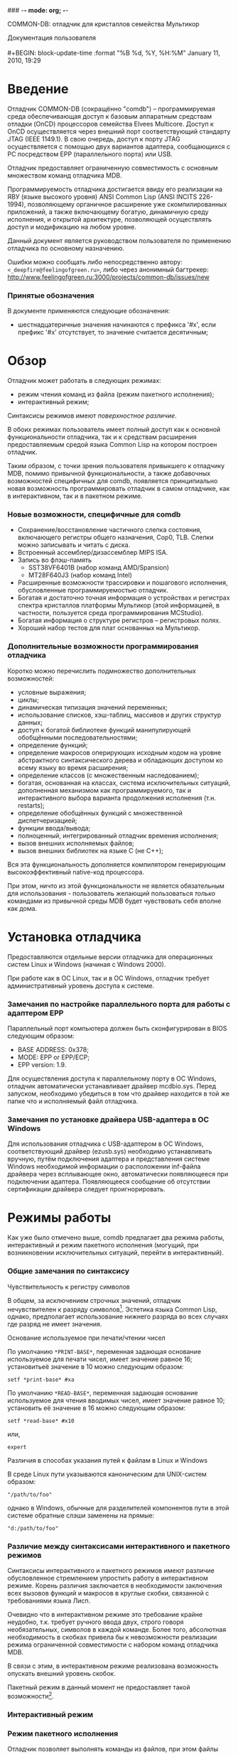 ### -*- mode: org; -*-
#+STARTUP: hidestars #+STARTUP: odd #+STARTUP: logdone #+STARTUP: nofninline
#+STYLE: <link rel="stylesheet" type="text/css" href="style.css" />
#+OPTIONS: H:4

           COMMON-DB: отладчик для кристаллов семейства Мультикор
#+BEGIN_CENTER
Документация пользователя \\
\\
#+BEGIN: block-update-time :format "%B %d, %Y, %H:%M"
January 11, 2010, 19:29
#+END:
#+END_CENTER

* Введение

Отладчик COMMON-DB (сокращённо "comdb") – программируемая среда
обеспечивающая доступ к базовым аппаратным средствам отладки (OnCD)
процессоров семейства Elvees Multicore.  Доступ к OnCD осуществляется
через внешний порт соответствующий стандарту JTAG (IEEE 1149.1).
В свою очередь, доступ к порту JTAG осуществляется с помощью двух
вариантов адаптера, сообщающихся с PC посредством EPP (параллельного
порта) или USB.

Отладчик предоставляет ограниченную совместимость с основным множеством
команд отладчика MDB.

Программируемость отладчика достигается ввиду его реализации на
ЯВУ (языке высокого уровня) ANSI Common Lisp (ANSI INCITS 226-1994),
позволяющему органичное расширение уже скомпилированных приложений,
а также включающему богатую, динамичную среду исполнения, и открытой
архитектуре, позволяющей осуществлять доступ и модификацию на любом уровне.

Данный документ является руководством пользователя по применению отладчика
по основному назначению.

Ошибки можно сообщать либо непосредственно автору: =<_deepfire@feelingofgreen.ru>=,
либо через анонимный багтрекер: http://www.feelingofgreen.ru:3000/projects/common-db/issues/new

*** Принятые обозначения

В документе применяются следующие обозначения:

    - шестнадцатеричные значения начинаются с префикса '#x', если префикс '#x'
      отсутствует, то значение считается десятичным;

* Обзор

Отладчик может работать в следующих режимах:

   - режим чтения команд из файла (режим пакетного исполнения);
   - интерактивный режим;

Синтаксисы режимов имеют [[Различие%20между%20синтаксисами%20интерактивного%20и%20пакетного%20режимов][поверхностное различие]].

В обоих режимах пользователь имеет полный доступ как к основной
функциональности отладчика, так и к средствам расширения предоставляемым
средой языка Common Lisp на котором построен отладчик.

Таким образом, с точки зрения пользователя привыкшего к отладчику
MDB, помимо привычной функциональности, а также добавочных возможностей
специфичных для comdb, появляется принципиально новая возможность
программировать отладчик в самом отладчике, как в интерактивном,
так и в пакетном режиме.

*** Новые возможности, специфичные для comdb

   - Сохранение/восстановление частичного слепка состояния, включающего
     регистры общего назначения, Cop0, TLB.  Слепки можно записывать и
     читать с диска.
   - Встроенный ассемблер/дизассемблер MIPS ISA.
   - Запись во флэш-память
     - SST38VF6401B (набор команд AMD/Spansion)
     - MT28F640J3 (набор команд Intel)
   - Расширенные возможности трассировки и пошагового исполнения,
     обусловленные программируемостью отладчик.
   - Богатая и достаточно точная информация о устройствах и регистрах
     спектра кристаллов платформы Мультикор (этой информацией,
     в частности, пользуется среда программирования MCStudio).
   - Богатая информация о структуре регистров -- регистровых полях.
   - Хороший набор тестов для плат основанных на Мультикор.

*** Дополнительные возможности программирования отладчика

Коротко можно перечислить подмножество дополнительных возможностей:

   - условные выражения;
   - циклы;
   - динамическая типизация значений переменных;
   - использование списков, хэш-таблиц, массивов и других структур данных;
   - доступ к богатой библиотеке функций манипулирующей обобщёнными
     последовательностями;
   - определение функций;
   - определение макросов оперирующих исходным кодом на уровне
     абстрактного синтаксического дерева и обладающих доступом
     ко всему языку во время расширения;
   - определение классов (с множественным наследованием);
   - богатая, основанная на классах, система исключительных ситуаций,
     дополненная механизмом как программируемого, так и интерактивного
     выбора варианта продолжения исполнения (т.н. restarts);
   - определение обобщённых функций с множественной диспетчеризацией;
   - функции ввода/вывода;
   - полноценный, интегрированный отладчик времения исполнения;
   - вызов внешних исполняемых файлов;
   - вызов внешних библиотек на языке C (не С++);

Вся эта функциональность дополняется компилятором генерирующим
высокоэффективный native-код процессора.

При этом, ничто из этой функциональности не является обязательным для
использования - пользователь желающий пользоваться /только/ командами
из привычной среды MDB будет чувствовать себя вполне как дома.

* Установка отладчика

Предоставляются отдельные версии отладчика для операционных систем Linux и
Windows (начиная с Windows 2000).

При работе как в OC Linux, так и в ОС Windows, отладчик требует
административный уровень доступа к системе.

*** Замечания по настройке параллельного порта для работы с адаптером EPP

Параллельный порт компьютера должен быть сконфигурирован в BIOS следующим
образом:

   - BASE ADDRESS: 0x378;
   - MODE: EPP or EPP/ECP;
   - EPP version: 1.9.

Для осуществления доступа к параллельному порту в ОС Windows, отладчик
автоматически устанавливает драйвер mcdbio.sys.  Перед запуском,
необходимо убедиться в том что драйвер находится в той же папке что и
исполняемый файл отладчика.

*** Замечания по установке драйвера USB-адаптера в ОС Windows

Для использования отладчика с USB-адаптером в ОС Windows, соответствующий
драйвер (ezusb.sys) необходимо устанавливать вручную, путём подключения
адаптера и представления системе Windows необходимой информации о расположении
inf-файла драйвера через всплывающее окно, автоматически появляющееся при
подключении адаптера.  Появляющееся сообщение об отсутствии сертификации
драйвера следует проигнорировать.

* Режимы работы

Как уже было отмечено выше, comdb предлагает два режима работы,
интерактивный и режим пакетного исполнения (могущий, при возникновении
исключительных ситуаций, перейти в интерактивный).

*** Общие замечания по синтаксису
***** Чувствительность к регистру символов

В общем, за исключением строчных значений, отладчик нечувствителен
к разряду символов[fn:1].  Эстетика языка Common Lisp, однако,
предполагает использование нижнего разряда во всех случаях где разряд
не имеет значения.

***** Основание используемое при печати/чтении чисел

По умолчанию =*PRINT-BASE*=, переменная задающая основание используемое для печати чисел,
имеет значение равное 16; установитьеё значение в 10 можно следующим образом:

      : setf *print-base* #xa

По умолчанию =*READ-BASE*=, переменная задающая основание используемое для чтения вводимых чисел,
имеет значение равное 10; установить её значение в 16 можно следующим образом:

      : setf *read-base* #x10

или,

      : expert

***** Различия в способах указания путей к файлам в Linux и Windows

В среде Linux пути указываются каноническим для UNIX-систем образом:

: "/path/to/foo"

однако в Windows, обычные для разделителей компонентов пути в этой системе
обратные слэши заменены на прямые:

: "d:/path/to/foo"

*** Различие между синтаксисами интерактивного и пакетного режимов
     
Синтаксисы интерактивного и пакетного режимов имеют различие обусловленное
стремлением упростить работу в интерактивном режиме.  Корень различия
заключается в необходимости заключения всех вызовов функций и макросов
в круглые скобки, связанной с требованиями языка Лисп.

Очевидно что в интерактивном режиме это требование крайне неудобно,
т.к. требует ручного ввода двух, строго говоря необязательных, символов
в каждой команде.  Более того, абсолютная необходимость в скобках привела
бы к невозможности реализации режима ограниченной совместимости с набором
команд отладчика MDB.

В связи с этим, в интерактивном режиме реализована возможность опускать
внешний уровень скобок.

Пакетный режим в данный момент не предоставляет такой возможности[fn:2].

*** Интерактивный режим
*** Режим пакетного исполнения
    Отладчик позволяет выполнять команды из файлов, при этом файлы команд могут
содержать комментарии, пустые строки и команды исполнения других файлов.

Комментарии бывают двух видов:

    - строчно ориентированные: начинаются с символа ';' и продолжаются до конца строки;
    - блочно-ориентированные: начинаются с подстроки "#|" и заканчиваются подстрокой "|#".

В связи с тем что, как уже было отмечено выше, пакетный режим накладывает необходимость
окружения каждой отдельной команды скобками, в одной строке файла могут находиться несколько команд.

*** Отладчик отладчика

При возникновении исключительных ситуаций (в т.ч. ошибок) в обоих
режимах исполнения активируется отладчик среды Common Lisp, в котором
также можно исполнять команды comdb, а также активировать т.н. /рестарты/ -
реакции заготовленные на случаи возникновения исключительных ситуаций
в данном контексте.

Активация рестарта позволяет продолжить исполнение тем или иным образом.
Выбор рестартов осуществляется вводом либо соответствующего ему номера,
либо сокращения от его имени, префиксированного ':'

#+BEGIN_VERSE
        /0-9/ - выбрать соответствующий рестарт
        /:a/  - выбрать самый верхний рестарт с именем начинающимся на A
#+END_VERSE
* Запуск отладчика
*** Параметры командной строки

#+BEGIN: comdb-help :path "~/source/common-db/"
/bin/bash: ./comdb-ru: No such file or directory

#+END

   - параметр =--core-multiplier= интерпретируется как десятичное целое, в других случаях
     всё что похоже на целое число, воспринимается как шестнадцатиричное[fn:3];
   - параметр =--load= интерпретируется как строка;
   - иначе объект воспринимается как Лисп-выражение

* Интерфейс
  Ниже следуют описание глобальных переменных и команд, представляющих
собой часть пользовательского интерфейса.  Команды реализованы в виде обычных
функций языка Common Lisp, и, как следствие, соглашение передачи аргументов
соответствует соглашению принятому в Common Lisp.  Первый раздел данной главы
описывает этот механизм.

*** Терминология специфичная для тематики связанной с передачей аргументов функциям в языке Common Lisp
  - <<<лямбда-список>>> ::
    Список задающий набор параметров и протокол получения значений для этих параметров.
  - <<<аргумент>>> ::
    Объект представляемый в качестве входных данных функции, в момент её вызова.
  - <<<параметр>>> ::
    Переменная в определении функции, принимающая значение соответствующего аргумента (или списка соответствующих аргументов)
    данной функции в момент её вызова, или, в некоторых случаях, получающая значение по умолчанию, потому что соответствующего
    аргумента нет.
  - <<<спецификатор параметра>>> ::
    Выражение, являющееся частью лямбда-списка, представляющее собой символ или список, используемое для задания параметра,
    и интерпретируемое в контексте
    - ключевых слов лямбда-списка, и
    - параметров заданных указанными ранее спецификаторами параметров.

*** Соглашение о передаче аргументов, лямбда-списки
Лямбда-список это список задающий набор параметров (иногда называемых лямбда-переменными),
и протокол принятия этих параметров.  В данном контексте используется только один тип
лямбда-списков -- т.н. обычный лямбда-список.

Обычный лямбда-список может содержать следующие ключевые слова лямбда-списка[fn:4]:

  - &allow-other-keys
  - &key
  - &optional
  - &rest

Каждый элемент лямбда-списка является либо спецификатором параметра, либо ключевым словом
лямбда-списка.  Упрощённый синтаксис обычного лямбда-списка таков[fn:5]:

 : lambda-list::= (var*
 :                 [&optional {var | (var [init-form])}*]
 :                 [&rest var]
 :                 [&key {var | (var [init-form])}* [&allow-other-keys]])

Инициализационные формы INIT-FORM могут представлять собой любые формы.
Обычный лямбда-список имеет четыре интересующих нас части, любая, или каждая из которых может быть пустой.

***** Спецификаторы обязательных параметров
Это все спецификаторы параметров до первого ключевого слова лямбда-списка; если ключевые слова лямбда-списка отсутствуют,
тогда все спецификаторы задают обязательные параметры.

Если присутствуют N обязательных параметров (N может быть равно нулю), то должно быть передано как минимум N аргументов,
и переменные обязательных параметров привязываются к первым N из переданных аргументов.  Остальные параметры, затем,
обрабатываются с использованием каких-либо оставшихся аргументов.

***** Спецификаторы опциональных параметров
Если присутствует &optional, то спецификаторами опциональных параметров являются те что следуют за &optional, и до следующего
ключевого слова лямбда-списка, либо конца списка.  Если опциональные параметры заданы, тогда каждый из них обрабатывается следующим
образом.  Если остаются необработанные аргументы, тогда переменная параметра привязывается к следующему аргументу, также как
и в случае с обязательными параметрами.  Если, однако, аргументов более не осталось, тогда вычисляется INIT-FORM и переменная
параметра привязывается к полученному значению (или nil, если INIT-FORM не указана в спецификаторе параметра).

***** Спецификатор остаточного параметра
&rest, когда оно присутствует, должно быть сопровождено следующим за ним едиственным спецификатором остаточного параметра, за которым,
в свою очередь, должно следовать либо другое ключевое слово лямбда-списка, либо окончание лямбда-списка.  После того как были
обработаны спецификаторы всех опциональных параметров, может присутствовать, а может и не присутствовать остаточный параметр.
Если остаточный параметр присутствует, он привязывается к списку всех необработанных к данному моменту аргументов.
Если необработанных аргументов не осталось, остаточный параметр привязывается к пустому списку.  Если остаточный параметр отстутствует,
и нет ключевых параметров, тогда, при наличии необработанных аргументов, должна сигнализироваться ошибка.

***** Спецификатор ключевых параметров
Если &key присутствует, все спецификаторы до следующего ключевого слова лямбда-списка, либо до конца лямбда-списка являются
спецификаторами ключевых параметров.  При обработке ключевых параметров, обрабатываются те же аргументы что попали бы в список
остаточного параметра.  Разрешено указывать вместе &rest и &key.  В этом случае, остающиеся аргументы используются для обоих целей;
то есть, все остающиеся аргументы собираются в список для остаточного параметра, и, одновременно обрабатываются в качестве
параметров &key.  Если &key указан, то должно оставаться чётное количество аргументов.  Эти аргументы рассматриваются как пары,
причём первый элемент в каждой паре интерпретируется в качестве имени, а второй в качестве соответствующего значения.  Первый объект
в каждой паре должен быть символом.  Спецификаторы ключевых параметров могут опционально сопровождаться ключевым словом лямбда-списка
&allow-other-keys.

Каждый спецификатор ключевого параметра должен содержать имя переменной параметра.  Имя ключевого слова используемое для совмещения
аргументов и параметров является символом в пакете KEYWORD (чья печатная форма, стало быть, префиксируется двоеточием), чьё имя равно
имени переменной параметра.

Спецификаторы ключевых параметров, как и все спецификаторы параметров, фактически обрабатываются слева-направо.  Для каждого
спецификатора ключевого параметра, при наличии пары аргументов чей именной компонент совпадает с именем спецификатора,
производится привязывание переменной параметра ко второму элементу (значению) этой пары аргументов.  Если более чем одна
пара аргументов подходит, то используется самая левая из них.  Если ни одна пара аргументов не подходит, то вычисляется INIT-FORM
данного спецификатора параметра, и переменная параметра привязывается к полученному значению (или к nil, если INIT-FORM не указана).
Если проверка ключевых аргументов не отключена, то пары аргументов должны содержать имена соответствующие именам спецификаторов
параметров.

Если проверка ключевых аргументов отключена, тогда парам аргументов разрешается не совпадать ни с каким из спецификаторов
параметров, и тогда такие пары игнорируются, оставаясь, однако, доступными через остаточный параметр, если таковой был указан.

***** Примеры обычных лямбда-списков
Вот несколько примеров использующих опциональные и остаточные параметра:

#+BEGIN_SRC emacs-lisp
  ((lambda (a b)
     (+ a (* b 3)))
   4 5)
 =>  19
#+END_SRC

#+BEGIN_SRC emacs-lisp
  ((lambda (a &optional (b 2))
     (+ a (* b 3)))
   4 5)
 =>  19
#+END_SRC

#+BEGIN_SRC emacs-lisp
  ((lambda (a &optional (b 2))
     (+ a (* b 3)))
   4)
 =>  10
#+END_SRC

Вот несколько примеров использующих ключевые параметры:

#+BEGIN_SRC emacs-lisp
  ((lambda (a b &key c d)
     (list a b c d))
   1 2)
 =>  (1 2 NIL NIL)
#+END_SRC

#+BEGIN_SRC emacs-lisp
  ((lambda (a b &key c d)
     (list a b c d))
   1 2 :c 6)
 =>  (1 2 6 NIL)
#+END_SRC

#+BEGIN_SRC emacs-lisp
  ((lambda (a b &key c d)
     (list a b c d))
   1 2 :d 8)
 =>  (1 2 NIL 8)
#+END_SRC

#+BEGIN_SRC emacs-lisp
  ((lambda (a b &key c d)
     (list a b c d))
   1 2 :c 6 :d 8)
 =>  (1 2 6 8)
#+END_SRC

#+BEGIN_SRC emacs-lisp
  ((lambda (a b &key c d)
     (list a b c d))
   1 2 :d 8 :c 6)
 =>  (1 2 6 8)
#+END_SRC

#+BEGIN_SRC emacs-lisp
  ((lambda (a b &key c d)
     (list a b c d))
   :a 1 :d 8 :c 6)
 =>  (:a 1 6 8)
#+END_SRC

#+BEGIN_SRC emacs-lisp
  ((lambda (a b &key c d)
     (list a b c d))
   :a :b :c :d)
 =>  (:a :b :d NIL)
#+END_SRC

Вот несколько примеров использующих опциональные, остаточные и ключевые параметры вместе:

#+BEGIN_SRC emacs-lisp
  ((lambda (a &optional (b 3) &rest x &key c (d a))
     (list a b c d x))
   1)
 =>  (1 3 NIL 1 ())
#+END_SRC

#+BEGIN_SRC emacs-lisp
  ((lambda (a &optional (b 3) &rest x &key c (d a))
     (list a b c d x))
   1 2)
 =>  (1 2 NIL 1 ())
#+END_SRC

#+BEGIN_SRC emacs-lisp
  ((lambda (a &optional (b 3) &rest x &key c (d a))
     (list a b c d x))
   :c 7)
 =>  (:c 7 NIL :c ())
#+END_SRC

#+BEGIN_SRC emacs-lisp
  ((lambda (a &optional (b 3) &rest x &key c (d a))
     (list a b c d x))
   1 6 :c 7)
 =>  (1 6 7 1 (:c 7))
#+END_SRC

#+BEGIN_SRC emacs-lisp
  ((lambda (a &optional (b 3) &rest x &key c (d a))
     (list a b c d x))
   1 6 :d 8)
 =>  (1 6 NIL 8 (:d 8))
#+END_SRC

#+BEGIN_SRC emacs-lisp
  ((lambda (a &optional (b 3) &rest x &key c (d a))
     (list a b c d x))
   1 6 :d 8 :c 9 :d 10)
 =>  (1 6 9 8 (:d 8 :c 9 :d 10))
#+END_SRC


#+BEGIN: comdb-command-documentation :path "~/source/common-db/"
*** Управляющие переменные
     - =*disable-usb*= ::

     - =*display*= ::

     - =*examine-tlb*= ::

     - =*explain*= ::

     - =*force-memory-detection*= ::

     - =*forced-platform*= ::

     - =*inhibit-memory-detection*= ::

     - =*keep-target-intact*= ::

     - =*log-bus-events*= ::

     - =*log-core-pipeline-crit*= ::

     - =*log-graft-access*= ::

     - =*log-interface-bus-discovery*= ::

     - =*log-loadable-processing*= ::

     - =*log-platform-processing*= ::

     - =*log-state-changes*= ::

     - =*log-stream*= ::
       Global log stream for the whole debugger.

     - =*log-system-configuration*= ::

     - =*log-tap-register-access*= ::

     - =*map-to-zeroth-page*= ::

     - =*memory-detection-threshold*= ::

     - =*orgify*= ::

     - =*print-backtrace-on-errors*= ::

     - =*verbose-interface-init*= ::

     - =*watch*= ::

     - =*watch-fn*= ::

*** Документация
     - ? what ::
       Вывести справку по связанной с символом WHAT командой или категорией команд.

     - help &optional what ::
       Вывести справку по связанной с символом WHAT командой или категорией команд, 
       если он задан.  Если WHAT не указан, вывести перечень категорий.

     - apropos string-designator &optional package external-only ::
       Коротко описать все символы содержащие указанную STRING.
       Если указан PACKAGE, то описать лишь символы присутствующие в этом пакете.  
       Если указан EXTERNAL-ONLY, тогда описывать только символы эскпортируемые данным пакетом.

     - describe object &optional (stream-designator =*standard-output*=) ::
       Вывести описание OBJECT.

*** Устройства
     - scan &optional force-rescan ::
       Функция производит следующие операции:
       
         - поиск адаптеров подключенных к EPP и USB,
         - для каждого подключенного адаптера:
           - анализ OnCD подключенного к адаптеру целевого устройства,
           - определение типа платформы целевого устройства,
           - инициализацию компонентов платформы целевого устройства.
       
       Если функции первым параметром передан не-NIL, то производится повторный анализ
       уже найденных к данному моменту адаптеров с подключенными к ним целевыми устройствами.
       
       При нескольких подключенных устройствах, активным становится последнее найденное.
       При этом, следует отметить что шина USB сканируется после портов EPP, что, как следствие,
       придаёт адаптерам на шине USB определённый приоритет.

     - compile-memconfig name ::
       Вывести список пар адрес-значение соответствующих названной конфигурации памяти.

     - list-memconfigs ::
       Вывести список имён конфигураций памяти потенциально применимых
       к текущему целевому устройству.

     - set-memconfig name &key test (test-size 10000) remember ::
       Применить конфигурацию памяти с именем NAME.
       
       Принимаются следующие ключевые аргументы:
         - TEST ::
           По применении конфигурации проверить её работоспособность,
           произведя тест памяти.
         - TEST-SIZE ::
           Задать размер тестирования.
         - REMEMBER ::
           Запомнить данную конфигурацию для активного целевого устройства,
           что приведёт к её использованию во время перенастройки при сбросе.

     - explain-memconfig &optional name ::
       Детально, по битовым полям, разобрать структуру конфигурации памяти
       с именем NAME.  Если имя не указано, разобрать текущую настройку.

     - list-contexts ::
       Вывести список контекстов обнаруженных целевых устройств.

     - ctx &optional id ::
       При отсутствии параметров, вывести список целевых контекстов,
       содержащийся в переменной =*TARGET-CONTEXTS*=.
       При наличии параметра, интерпретировать его как номер контекста,
       если это число, либо идентификатор контекста, если это список,
       который следует сделать теукщим.

*** Ввод/вывод
     - clearmem address length &optional (value 0) ::
       Установить диапазон ячеек памяти начиная с ADDRESS и длиной LENGTH
       байт в значение параметра VALUE (0-255).

     - loadelf filename &key check ::
       Загрузить содержимое FILENAME в формате ELF в память устройства
       и установить точку входа.
       
       Принимаются следующие ключевые аргументы:
         - CHECK ::
           включить проверку целостности записи.

     - loadbin filename address &key check ::
       Загрузить сырые байты из FILENAME по ADDRESS.
       
       Принимаются следующие ключевые аргументы:
         - CHECK ::
           включить проверку целостности записи.

     - savebin filename address length ::
       Сохранить содержимое диапазона ячеек памяти начиная с ADDRESS
       и длиной LENGTH байт в FILENAME, в сыром виде.

     - loadeltext filename &key (entry-point bfc00000) check ::
       Загрузить содержимое FILENAME в текстовом формате 'eltext' в память
       устройства и установить точку входа.
       
       Принимаются следующие ключевые аргументы:
         - CHECK ::
           включить проверку целостности записи.
       
         - ENTRY-POINT ::
           установить точку входа.

     - saveeltext filename address length ::
       Сохранить содержимое диапазона ячеек памяти начиная с ADDRESS и
       длиной LENGTH байт в FILENAME, в формате 'eltext'.
       
       ADDRESS и LENGTH должны быть выровнены по 16.

     - loadldr filename &key check ::
       Загрузить содержимое FILENAME в формате LDR-MCS в память устройства
       и установить точку входа.
       
       Принимаются следующие ключевые аргументы:
         - CHECK ::
           включить проверку целостности записи.

*** Управление состоянием
     - reset &rest platform-args &key (core =*core*=) (state =*depth*=) &allow-other-keys ::
       Функция сбрасывает и перенастраивает целевое устройство содержащее ядро CORE
        (по умолчанию выбирается являющееся активным в данный момент), с учётом ключевых аргументов PLATFORM-ARGS.
       Производятся следующие действия:
       
         * осуществляется попытка выяснения текущие значения делителей частоты;
         * кристалл сбрасывается в первоначальное состояние;
         * системные компоненты перенастраиваются с использованием либо сохранённых значений
           делителей частоты, либо значений по умолчанию для данной платформы.
         * устанавливается соответствующая текущим настройкам глубина режима отладки (по умолчанию – :DEBUG).

     - dive ::
       Войти в более глубокий режим отладки, или остановить целевое устройство.
       Схема состояний: :FREE -> :STEP -> :DEBUG.

     - rise ::
       Войти в более лёгкий режим отладки, или запустить целевое устройство.
       Схема состояний :DEBUG -> :STEP -> :FREE.

     - run &rest params &key (core =*core*=) (explain =*explain*=) (display =*display*=) (watch =*watch*=) (watch-fn =*watch-fn*=) (iteration-period 989680) (watch-period 64) &allow-other-keys ::
       Вывести ядро CORE из режима отладки, запустить его, дождаться его останова
       и войти в режим отладки.
       
       Принимаются следующие ключевые аргументы:
         - ADDRESS ::
           заместить содержимое регистра адреса выбираемой инструкции,
           и как следствие, перевести поток исполнения на заданный адрес.

     - run-async &rest params &key address state-determined (core =*core*=) &allow-other-keys ::
       Вывести целевое устройство из режима отладки и запустить его асинхронно,
       не дожидаясь.
       
       Принимаются следующие ключевые аргументы:
         - ADDRESS ::
           заместить содержимое регистра адреса выбираемой инструкции,
           и как следствие, перевести поток исполнения на заданный адрес.

     - run-until-stopped-by reason &rest run-params &key (otherwise :report-and-continue) &allow-other-keys ::
       Запустить кристалл, дождаться останова, анализируя затем его причину и
       возвращая успех при совпадении причины со значением параметра REASON.
       Реакция на несовпадение определяется значением ключевого параметра OTHERWISE,
       интерпретируемого следующим образом:
         - :RETURN ::
           вернуть ложный статус,
         - :CONTINUE ::
           продолжить цикл,
         - :REPORT-AND-CONTINUE :: 
           продолжить цикл, отобразив причину останова.
       
       Остаточные параметры (за исключением OTHERWISE) передаются команде RUN.

     - run-while-boring &rest boring-syms ::
       Запустить целевое устройство, продолжая затем запускать его, при остановах,
       до тех пор пока при очередном останове на конвейере не появятся адреса не покрытые
       символами из остаточного списка параметров.

     - run-while-step-in address &optional (nsteps 1) verbose &key (explain =*explain*=) (display =*display*=) ::
       Запустить целевое устройство, осуществляя NSTEPS шагов при остановах и
       проводя сравнение регистра адреса выбираемой инструкции со значением параметра
       ADDRESS, запуская кристалл дальше, в цикле, если сравнение успешно, и выходя
       из цикла в обратном случае.

     - step count &key (display =*display*=) ::
       Произвести COUNT шагов.

     - trace count &rest run-params ::
       Исполнить COUNT инструкций и остановиться.
       
       Остаточные параметры передаются команде RUN.

     - dspreset dsp-core-or-id ::
       Произвести аппаратный сброс DSP-ядра заданного через спецификатор DSP-ядра DSP-CORE-OR-ID.
       
       Примеры:
         : (dspreset (dsp 0))
         : (dspreset 0)

     - dsprun dsp-core-or-id &optional address ::
       Запустить DSP-ядро заданное через спецификатор DSP-ядра DSP-CORE-OR-ID с ADDRESS, 
       если он указан, либо просто продолжить поток исполнения, не вмешиваясь в конвейер,
       если ADDRESS не указан.  В любом случае, дождаться останова DSP-ядра.
       
       Примеры:
         : (dsprun (dsp 0) #x1010)
         : (dsprun 0 #x1010)

     - dspstep dsp-core-or-id &optional (count 1) ::
       Произвести COUNT шагов в DSP-ядре заданном через спецификатор DSP-ядра DSP-CORE-OR-ID.
       
       Примеры:
         : (dspstep (dsp 0))

     - dspstop dsp-core-or-id ::
       Ввести DSP-ядро заданное через спецификатор DSP-ядра DSP-CORE-OR-ID в режим останова.
       
       Примеры:
         : (dspstop (dsp 0))

     - explain &optional (core =*core*=) ::
       Отобразить причину останова ядра CORE.
       По умолчанию используется ядро текущего активного устройства.

     - leave-frame &rest run-params ::
       Установить точку останова в значение регистра R31, предположительно
       содержащий актуальный адрес возврата и выполнить команду RUN.
       
       Остаточные параметры передаются команде RUN.

*** Ловушки
     - hw-break break-or-id address &optional (skipcount 0) &key bound ::
       Установить аппаратную точку останова заданную через спецификатор
       аппаратной точки останова BREAK-OR-ID на адрес заданный через спецификатор
       адреса ADDRESS. Опциональный параметр SKIPCOUNT задаёт количество пропусков
       срабатывания.

     - sw-break address-or-symbol ::
       Установить программную точку останова на адрес заданный через
       спецификатор адреса ADDRESS-OR-SYMBOL.

     - watch break-or-id address &optional (skipcount 0) &key (read t) write bound ::
       Установить адресную ловушку точку заданную через спецификатор
       аппаратной точки останова BREAK-OR-ID на адрес заданный через спецификатор
       адреса ADDRESS. Опциональный параметр SKIPCOUNT задаёт количество пропусков
       срабатывания.

     - catch &rest catches ::
       Проинтерпретировать остаточный список параметров как набор спецификаторов
       векторных ловушек, и установить их. Интерпретация осуществляется следующим образом:
       
         - #xbfc00000, #xbfc, :bfc  ->  #xbfc00000
         - #x80000000, #x800, :800  ->  #x80000000
         - #x80000180, #x180, :180  ->  #x80000180
         - #x80000200, #x200, :200  ->  #x80000200
         - #xbfc00200  ->  #xbfc00200
         - #xbfc00380, #x380, :380  ->  #xbfc00380
         - #xbfc00400, #x400, :400  ->  #xbfc00400

     - trace count &rest run-params ::
       Исполнить COUNT инструкций и остановиться.
       
       Остаточные параметры передаются команде RUN.

     - settrace count ::
       Установить ограничитель количества исполняемых инструкций в COUNT.

     - clear-break address ::
       Удалить точку останова, будь то программную или аппаратную, установленную
       на ADDRESS.

     - clear-sw-breaks ::
       Удалить все программные точки останова.

     - disable-breaks ::
       Отключить все точки останова.

     - describe-breaks ::
       Описать все активные точки останова.

     - dspbreak dsp-core-or-id n address ::
       Установить N-ную точку останова DSP-ядра заданного через спецификатор DSP-ядра
       DSP-CORE-OR-ID в ADDRESS, если последний не-NIL.  В противном случае, отключить её.
       
       Примеры:
         : (dspbreak (dsp 0) 3 #x1010)
         : (dspbreak 0 3 #x1010)

*** DSP
     - dsp n ::
       Вернуть объект представляющий N-ное DSP-ядро.

     - dspbreak dsp-core-or-id n address ::
       Установить N-ную точку останова DSP-ядра заданного через спецификатор DSP-ядра
       DSP-CORE-OR-ID в ADDRESS, если последний не-NIL.  В противном случае, отключить её.
       
       Примеры:
         : (dspbreak (dsp 0) 3 #x1010)
         : (dspbreak 0 3 #x1010)

     - dspreset dsp-core-or-id ::
       Произвести аппаратный сброс DSP-ядра заданного через спецификатор DSP-ядра DSP-CORE-OR-ID.
       
       Примеры:
         : (dspreset (dsp 0))
         : (dspreset 0)

     - dsprun dsp-core-or-id &optional address ::
       Запустить DSP-ядро заданное через спецификатор DSP-ядра DSP-CORE-OR-ID с ADDRESS, 
       если он указан, либо просто продолжить поток исполнения, не вмешиваясь в конвейер,
       если ADDRESS не указан.  В любом случае, дождаться останова DSP-ядра.
       
       Примеры:
         : (dsprun (dsp 0) #x1010)
         : (dsprun 0 #x1010)

     - dspstep dsp-core-or-id &optional (count 1) ::
       Произвести COUNT шагов в DSP-ядре заданном через спецификатор DSP-ядра DSP-CORE-OR-ID.
       
       Примеры:
         : (dspstep (dsp 0))

     - dspstop dsp-core-or-id ::
       Ввести DSP-ядро заданное через спецификатор DSP-ядра DSP-CORE-OR-ID в режим останова.
       
       Примеры:
         : (dspstop (dsp 0))

*** Адреса и символы
     - addr address-or-symbol ::
       Проанализировать адрес заданный через спецификатор адреса ADDRESS-OR-SYMBOL,
       и выдать детальную информацию.

     - addrsym address ::
       Вернуть символ с наименьшим адресом, большим или равным ADDRESS.

     - nextaddr address ::
       Вернуть адрес символа следующего за ADDRESS в активной таблице символов.

     - nextsym symbol ::
       Вернуть символ следующий в активной таблице символов за SYMBOL.

     - prevaddr address ::
       Вернуть адрес символа предшедствующего ADDRESS в активной таблице символов.

     - symaddr symbol ::
       Вернуть адрес соответствующий SYMBOL.

     - symlength symbol ::
       Вернуть разницу между адресами SYMBOL и символа следующего за ним
       в активной таблице символов.

     - loadsyms pathname &key (type :system-map) ::
       Загрузить таблицу символов в формате TYPE из файла PATHNAME,
       и сделать эту таблицу активной.

     - register-address register ::
       Найти адрес регистра соответствующего спецификатору регистра REGISTER,
       в том случае если он соответствует регистру отображённому в память.

*** Анализ
     - disasm &optional address-or-symbol length line-pre-annotate-fn annotations ::
       Дизассемблировать содержимое диапазона ячеек памяти начиная с
       ADDRESS-OR-SYMBOL и длиной LENGTH.
       
       Значение параметра ADDRESS-OR-SYMBOL по умолчанию равно содержимому
       регистра адреса выборки конвейера уменьшенному на #x10.
       
       Значение параметра LENGTH по умолчанию равно либо #x20, если ADDRESS-OR-SYMBOL представляет собой целое,
       либо разнице между адресами символов ADDRESS-OR-SYMBOL и следующего за ним.

     - displash address &optional (splash-size 10) annotations ::
       Дизассемблирование адресов в коридоре вокруг ADDRESS.
       Величина коридора задаётся параметром SPLASH-SIZE.

     - dispack &optional (name :pipeline) ::
       Напечатать значения регистров из заготовленной пачки с именем NAME.

     - dump address-or-symbol &optional (length 100) ::
       Напечатать содержимое диапазона ячеек памяти начиная с ADDRESS-OR-SYMBOL
       и длиной LENGTH.

     - print-memory address length ::
       Напечатать содержимое диапазона ячеек памяти начиная с ADDRESS и
       длиной LENGTH, как текст.

     - print-tlb &optional (page-size 4000) ::
       Распечатать содержимое TLB.  Размер отображаемый страницей принимается
       равным PAGE-SIZE.

     - display &rest new-items ::
       Печатать значения регистров чьи имена находятся в /месте/
        (DISPLAY-LIST).  Когда команде передаются параметры, они замещают
       старое значение (DISPLAY-LIST).

     - edisplay ::
       Как DISPLAY, с добавлением типично востребованной информации:
       cop0.count, cop0.epc, cop0.badvaddr, cop0.cause и дизассемблированием
       адресов вокруг pcfetch и cop0.epc.

     - display-list ::
       /Место/ предоставляющее доступ к текущему списку отображения.

     - explain &optional (core =*core*=) ::
       Отобразить причину останова ядра CORE.
       По умолчанию используется ядро текущего активного устройства.

     - get name-or-address ::
       Получить регистр или ячейку памяти заданный/-ую через спецификатор адреса
       NAME-OR-ADDRESS, представляющем собой либо ключевое слово.

     - set name-or-address value ::
       Установить регистр или ячейку памяти заданный/-ую через спецификатор адреса
       NAME-OR-ADDRESS.  Также доступен синтаксис (setf (get NAME-OR-ADDRESS) VALUE).

     - peek address-or-symbol &optional verbose ::
       Напечатать содержимое ячейки по адресу ADDRESS-OR-SYMBOL, опционально,
       при указанном не-NIL значении параметра VERBOSE, расшифровывая значение
       ADDRESS-OR-SYMBOL в контексте активной таблицы символов.

     - show name-or-address ::
       Получить регистр или ячейку памяти заданный/-ую через спецификатор адреса
       NAME-OR-ADDRESS.  В том случае если указано имя регистра имеющего структуру,
       полученное значение разобирается по полям, и возвращается как второе значение
       функции.

     - pipeline ::
       Как DISPLAY, но анализирует лишь адреса на конвейере.

     - pipesyms ::
       Вернуть список имён функций соответствующих адресам на конвейере,
       используя активную таблицу символов.

*** Вмешательство
     - set name-or-address value ::
       Установить регистр или ячейку памяти заданный/-ую через спецификатор адреса
       NAME-OR-ADDRESS.  Также доступен синтаксис (setf (get NAME-OR-ADDRESS) VALUE).

*** Трассировка
     - trace count &rest run-params ::
       Исполнить COUNT инструкций и остановиться.
       
       Остаточные параметры передаются команде RUN.

     - block-trace size &optional count &rest run-args &key (state :stop) &allow-other-keys ::
       Произвести трассировку блоками, по SIZE инструкций в блоке.
       Если задан параметр COUNT не равный NIL, выйти после указанного им количества блоков.
       
       Остаточные параметры при каждом пуске передаются команде RUN.

     - count-trace addr-or-sym &rest run-args ::
       Установить аппаратную точку останова в адрес заданный через 
       спецификатор адреса ADDR-OR-SYM, и запускать целевое устройство, 
       выводя на экран счётчик остановов.
       
       Остаточные параметры при каждом пуске передаются команде RUN.

     - insn-trace size &key check (addr 0) (mask 7fffffff) (mode :trace) (print-syms t) full-pipeline ::
       Произвести пошаговую трассировку, длиной SIZE шагов, снимая значения регистров
       конвейера на каждом шагу.
       
       Принимаются следующие ключевые аргументы:
         - CHECK ::
           на каждом шагу проверять соответствие фактически декодируемого значения инструкции
           содержимому памяти по адресу указываемому соответствующим регистром конвейера (PCdec),
       
         - ADDR, MASK ::
           при осуществлении вышеуказанной проверки, осуществлять отображение регистра PCdec,
           путём замены битов не указанных в MASK соответствующими битами из ADDR,
       
         - MODE ::
           выбор механизма осуществления шага -- :STEP или :TRACE,
       
         - PRINT-SYMS ::
           разрешать значения адресов в регистре PCdec в символьные имена, используя активную таблицу символов,
       
         - FULL-PIPELINE ::
           снимать все регистры конвейера, а не только PCdec и IRdec.

     - staircase-trace callspecs &rest run-args ::
       Произвести т.н. "лестничную трассировку", состоящую из ступеней, задаваемых
       параметром CALLSPECS, каждая из которых содержит спецификатор адреса точки останова
       и количество пропусков данной точки для перехода к следующей ступени.
       
       Остаточные параметры при каждом пуске передаются команде RUN.

*** Прочее
     - sleep seconds ::
       Эта функция приостанавливает исполнение на SECONDS.  
       SECONDS могут быть любым неотрицательным реальным числом.

     - write-completions filename &optional (packages =*tui-completable-packages*=) qualified-packages ::
       Записать информацию для автодополнений символов из списка пакетов PACKAGES,
       в формате GNU Readline в FILENAME.  Имена символов из пакетов в списке
       QUALIFIED-PACKAGES дополняются префиксом из короткого имени пакета и
       символа двоеточия.

     - list-platforms ::
       Вывести список всех известных платформ.

     - version ::
       Вывести версию отладчика.
       Команда различает релизные версии и версии в разработке.

*** Грубое управление
     - load pathspec &key (verbose =*load-verbose*=) (print =*load-print*=) (if-does-not-exist t) (external-format :default) ::
       Загрузить файл указанный с помощью PATHSPEC, последовательно считывая
       и исполняя содержащиеся в нём формы.

     - quit &optional (status 0) ::
       Выйти из отладчика, не меняя состояние целевого устройства.

*** Тестирование
     - run-tests &optional all-contexts &rest test-suites ::
       Выполнить серию тестов из тестовых наборов, с названиями в остаточном списке
       параметров, на всех доступных устройствах.  По умолчанию используются тестовые наборы
       :INTERFACE и :TARGET.

     - testir ::
       Бесконечный цикл записи команды DEBUG REQUEST в регистр TAP IR,
       с печатью возвращаемого значения.

     - testmem &optional (address 0) (length 10000) ::
       Протестировать диапазон ячеек памяти длиной в LENGTH байт,
       начиная с ADDRESS.

*** Команды отладчика MDB получившие новое название
      - source [[file:~/source/mdb/src/cmd.c::void%20mdb_source%20int%20argc%20char%20argv][.]] => load :: 
      - load [[file:~/source/mdb/src/cmd.c::void%20mdb_load%20int%20argc%20char%20argv][.]] => loadeltext :: 
      - save [[file:~/source/mdb/src/cmd.c::void%20mdb_save%20int%20argc%20char%20argv][.]] => saveeltext :: 
      - dump-raw [[file:~/source/mdb/src/cmd.c::void%20mdb_dump_raw%20int%20argc%20char%20argv][.]] => dump ::
      - leave [[file:~/source/mdb/src/cmd.c::void%20mdb_leave%20int%20argc%20char%20argv][.]] => leave-frame ::
      - tlb [[file:~/source/mdb/src/cmd.c::void%20mdb_leave%20int%20argc%20char%20argv][.]] => print-tlb ::

      - version [[file:~/source/mdb/src/cmd.c::void%20mdb_version%20int%20argc%20char%20argv][.]] ::
      - conf [[file:~/source/mdb/src/cmd.c::void%20mdb_conf%20int%20argc%20char%20argv][.]] ::

      - epp [[file:~/source/mdb/src/cmd.c::void%20mdb_epp%20int%20argc%20char%20argv][.]] => set-epp :: 
      - jtag [[file:~/source/mdb/src/cmd.c::void%20mdb_jtag%20int%20argc%20char%20argv][.]] => set-jtag :: 

      - sbp [[file:~/source/mdb/src/cmd.c::void%20mdb_sbp%20int%20argc%20char%20argv][.]] => sw-break ::
      - bp [[file:~/source/mdb/src/cmd.c::void%20mdb_watchpoint%20int%20argc%20char%20argv][.]] => hw-break ::
      - wp [[file:~/source/mdb/src/cmd.c::void%20mdb_watchpoint%20int%20argc%20char%20argv][.]] => watch ::

      - drun [[file:~/source/mdb/src/cmd.c::void%20mdb_drun%20int%20argc%20char%20argv][.]] => dsprun :: 
      - dstep [[file:~/source/mdb/src/cmd.c::void%20mdb_dstep%20int%20argc%20char%20argv][.]] => dspstep :: 
      - dbp [[file:~/source/mdb/src/cmd.c::void%20mdb_dbp%20int%20argc%20char%20argv][.]] => dspbreak ::
      - dspbp [[file:~/source/mdb/src/cmd.c::void%20mdb_dspbp%20int%20argc%20char%20argv][.]] => dspbreak (sort of) ::

      - expert [[file:~/source/mdb/src/cmd.c::void%20mdb_expert%20int%20argc%20char%20argv][.]] ::
      - eset [[file:~/source/mdb/src/cmd.c::void%20mdb_eset%20int%20argc%20char%20argv][.]] :: 
      - eshow [[file:~/source/mdb/src/cmd.c::void%20mdb_eshow%20int%20argc%20char%20argv][.]] :: 
      - estep [[file:~/source/mdb/src/cmd.c::void%20mdb_estep%20int%20argc%20char%20argv][.]] :: 
      - erun [[file:~/source/mdb/src/cmd.c::void%20mdb_erun%20int%20argc%20char%20argv][.]] :: 
      - eruntrace [[file:~/source/mdb/src/cmd.c::void%20mdb_eruntrace%20int%20argc%20char%20argv][.]] ::
      - etrace [[file:~/source/mdb/src/cmd.c::void%20mdb_etrace%20int%20argc%20char%20argv][.]] :: 

      - halt [[file:~/source/mdb/src/cmd.c::void%20mdb_halt%20int%20argc%20char%20argv][.]] :: 
      - runonly [[file:~/source/mdb/src/cmd.c::void%20mdb_runonly%20int%20argc%20char%20argv][.]] ::
      - runloop [[file:~/source/mdb/src/cmd.c::void%20mdb_runloop%20int%20argc%20char%20argv][.]] ::
      - wait [[file:~/source/mdb/src/cmd.c::void%20mdb_wait%20int%20argc%20char%20argv][.]] :: 
      - exit [[file:~/source/mdb/src/cmd.c::void%20mdb_quit%20int%20argc%20char%20argv][.]] :: 

      - testoncd [[file:~/source/mdb/src/cmd.c::void%20mdb_testoncd%20int%20argc%20char%20argv][.]] :: 

* Описание ключевых операций
*** Инициализация
    Инициализация бывает двух сортов:
    - первичная, включающая процессы поиска и анализа подключенных целевых устройств;
      инициализирует все найденные новоподключенные устройства.
    - повторная, без поиска устройств;
      инициализирует текущее активное устройство.

***** Первичная инициализация
      - scan &optional force-rescan => <нет значений> ::
        
        Функция производит следующие операции:
        - поиск адаптеров подключенных к EPP и USB,
        - для каждого подключенного адаптера:
          - анализ OnCD подключенного к адаптеру целевого устройства,
          - определение типа платформы целевого устройства,
          - инициализацию компонентов платформы целевого устройства.

        Если функции первым параметром передан не-NIL, то производится повторный
        анализ уже найденных к данному моменту адаптеров с подключенными к ним
        целевыми устройствами.

        При нескольких подключенных устройствах, активным становится последнее найденное.
        При этом, следует отметить что шина USB сканируется после портов EPP, что, как следствие,
        придаёт адаптерам на шине USB некоторый "приоритет".

******* Поиск адаптеров
********* EPP
          Производится запрос на получение привилегий доступа к портам EPP.  На UNIX-системах это осуществляется
          путём вызова системной функции iopl().  В Windows используется внешний, поставляемый с отладчиком сервис
          mcdbio.sys.

          - bus-probe-address (o parport-bus) address => <булево значение> ::
            Младшие три бита статусного регистра портов с адресами #x378, #x279, #xbc0 и #xb80 проверяются
            на значения 1 и 2, интерпретируемые в качестве версии адаптера.

********* USB
          - В UNIX: bus-occupied-addresses (o ezusb-bus) => <список адресов> ::
          - В Windows: bus-probe-address (o ezusb-bus) address => <булево значение> ::

            Производится серия запросов к ОС, осуществляющих поиск устрйств с USB ID #x0547:#x1002.  На UNIX-системах это
            осуществляется напрямую через системные интерфейсы sysfs и usbfs.  В Windows используется специальный драйвер
            ezusb.sys.
      
******* Анализ OnCD подключенного целевого устройства
        - bus-populate-address (o ezusb-bus) address => <интерфейс> ::
        - bus-populate-address (o parport-bus) address => <интерфейс> ::

          Производится сброс адаптера, затем TAP. Одновременно с этим выполняется команда TAP IDCODE.

        - find-target-class-for-interface interface &optional (if-does-not-exist :error) => <тип OnCD> ::

          Возвращённое командой TAP IDCODE значение интерпретируется как идентификатор целевого устройства.
          Текущий набор распознаваемых идентификаторов -- 2 и 3, соответствующие механизмам OnCD до NVCom,
          и начиная с него.

******* Определение типа платформы целевого устройства
        - detect-target-platform target &optional (if-does-not-exist :error) => <платформа> ::

          Функция производит считывание ячейки памяти по физическому адресу #x18480108,
          что соответствует адресу идентификационного регистра первого DSP (когда он присутствует
          на целевом устройстве), интерпретирует полученное значение как версию DSP и использует её
          для выбора платформы.

          Этот механизм имеет слабые стороны:
            - не все платформы имеют DSP, и как следствие идентификационный регистр,
            - некоторые платформы имеют DSP с одинаковыми идентификационными регистрами.

******* Инициализацию компонентов платформы целевого устройства
        В рамках этого этапа производятся следующие три шага:

********* Определение набора компонентов целевого устройства
          - populate-target (o target) => <нет значений> ::

            Определение набора компонентов целевого устройства, исходя из предопределённого списка
            компонентов соответствующей платформы.

            Именно в данный момент определяются типы RISC- и DSP- ядер, механизмов системного
            управления и диапазоны платформенной памяти (за исключением CRAM).

********* Первичная инициализация платформенных устройств
          - init-target-platform (o target) (p multicore-platform) => <нет значений> ::
          
            Первичная инициализация платформенных устройств, в рамках которой производится определение
            фактического размера памяти CRAM.  Для получения этого значения не используется
            предопределённый список платформенных устройств, т.к. последний составляется людьми,
            и, как следствие, может содержать ошибки -- при том что точный размер CRAM является важным
            для функционирования некоторых компонентов отладчика.

********* Настройка системных компонентов платформы целевого устройства
          - configure-target-platform (o target) (p platform) &key prereset-core-multiplier core-multiplier inhibit-memory-detection force-memory-detection (error-on-failed-detection t) => <булево значение> :: 

            Эта функция, в свою очередь, опирается на нижеследующие, причём
            определение и настройка основной памяти является опциональной.

*********** Настройка делителей частоты и системы управления питанием
            - configure-platform-system (p platform) (s system) &key core-multiplier => <нет значений> ::

              Производится настройка делителей частоты кристалла и системы управления питанием.

*********** Определение и настройка основной памяти
            - configure-target-memory target &optional force-detection (error-on-failed-detection t) => <нет значений> ::

              Среди набора известных значений настройки ChipSelect-ов и контроллера SDRAM производится поиск
              работающих для данной платы целевого устройства, в том случае если таковой не был найден ранее.

              При указанном ключе FORCE-DETECTION подбор производится несмотря на наличие уже найденного набора.

***** Повторная инициализация
      - reset &rest platform-args &key (core =*core*=) (state =*depth*=) &allow-other-keys => <нет значений> ::

        Функция сбрасывает и перенастраивает целевое устройство содержащее ядро CORE (по умолчанию выбирается являющееся активным в данный момент), 
        с учётом ключевых аргументов PLATFORM-ARGS.
        Производятся следующие действия:
        - осуществляется попытка выяснить текущие значения делителей частоты;
        - кристалл сбрасывается в первоначальное состояние;
        - системные компоненты перенастраиваются с использованием либо сохранённых значений делителей частоты,
          либо значений по умолчанию для данной платформы.
        - устанавливается соответствующая текущим настройкам глубина режима отладки (по умолчанию -- :DEBUG).

******* Определение текущего значения делителя частоты кристалла.
        - platform-core-frequency-multiplier platform system core => <целое число> ::

******* Сброс кристалла в первоначальное состояние
        - reset-target-platform (o target) (p platform) &rest platform-args &key stop-cores-p &allow-other-keys => <нет значений> ::

          Данная функция опирается на нижеследующие:

********* Сброс целевого устройства стредствами TAP
          - interface-reset-target (o parport-interface) stop-cores-p ::
          - interface-reset-target (o ezusb-interface) stop-cores-p ::

            Средствами адаптера осуществляется аппаратный сброс целевого устройства, после чего выполняются
            команды TAP DEBUG REQUEST и DEBUG ENABLE.

********* Инициализация состояния RISC-ядер
          - reset-core (core mips-core) ::

            Эта функция убирает все активные точки останова и сбрасывает все ведомые ядра (т.е. DSP).

********* Настройка системных компонентов платформы целевого устройства
          Эта функция была описана выше, см. [[configure%20target%20platform%20o%20target%20p%20platform][Настройка системных компонентов платформы целевого устройства]].

******* Установка глубины режима отладки
        - (setf state) new-state core &rest transition-args ::

          Управление состоянием отладки ядра CORE.

          Параметр NEW-STATE может принимать одно из следующих состояний:
            - :DEBUG, для глубокого, инвазивного режима отладки, с полностью доступным функционалом отладчика;
            - :STOP, для режима минимального вмешательства;
            - :FREE, запуск ядра.

* Существенные недостатки
  - отсутствие поддержки отладки DSP-ядер семейства кристаллов до NVCom;
  - отсутствие механизма автодополнения команд в интерактивном режиме в Windows,
    и сколько-либо приемлимого механизма редактирования строки в Linux вообще[fn:6];
  - лишь частичная поддержка системы команд mdb;
  - отсутствие поддержки сценариев в формате mdb;
  - отсутствие механизма асинхронного запроса прерывания исполнения и выхода из режима отладки
    на платформе Windows.
* Словарь
  - <<<адаптер>>> ::
    Устройство посредством которого осуществляется сообщение между вычислительной системой разработчика и JTAG TAP на плате целевого устройства.
    Различаются адаптеры следующим образом: 1. по размещению -- встроенные на плате и внешние, 2. по стандарту обмена данных -- EPP и USB.
  - <<<ключевое слово>>> ::
    Символ из пакета KEYWORD.  Печатная форма символа префиксирована символом двоеточия.  Пример: :FOO.
  - <<<опциональный параметр>>> ::
    Параметр чей соответствующий позиционный аргумент необязателен.
    Если аргумент не задан используется значение по умолчанию.
  - <<<ключевой параметр>>> ::
    Параметр чей соответствующий ключевой аргумент необязателен (обязательные ключевые аргументы не существуют).
    Если аргумент не задан используется значение по умолчанию.
  - <<<ключевые слова лямбда-списка>>> ::
    Символы, чьи имена начинаются с амперсанда (символа '&') и распознаются в лямбда-списках специальным образом.
  - <<<обычный лямбда-список>>> ::
    Лямбда-список используемый для определения набора параметров функций и протокола их принятия ею в языке Common Lisp.
  - <<<остаточный параметр>>> ::
    Параметр, который был учреждён с помощью ключевого слова лямбда-списка &rest.
  - <<<символ>>> ::
    1. В контексте программы целевого устройства: идентификатор связанный при помощи таблицы символов с адресом.
    2. В контексте языка Common Lisp: объект типа символ, использующийся для именования различных сущностей.
  - <<<спецификатор адреса>>> ::
    Объект обозначающий адрес и являющийся одним из: символ (обозначающий адрес связанный с данным символом в активной таблице символов),
    или неотрицательное целое (обозначающее адрес).
  - <<<спецификатор аппаратной точки останова>>> ::
    Объект обозначающий аппаратную точку останова и являющийся одним из: неотрицательное целое (обозначающий аппаратную точку останова
    с соответствующим номером), аппаратная точка останова (обозначающая саму себя).
  - <<<спецификатор программной точки останова>>> ::
    Объект обозначающий программную точку останова и являющийся одним из: неотрицательное целое (обозначающий программную точку
    останова установленную на соответствующий адрес), программная точка останова (обозначающая саму себя).
  - <<<спецификатор DSP-ядра>>> ::
    Объект обозначающий DSP-ядро и являющийся одним из: неотрицательное целое (обозначающее соответствующее DSP-ядро активного целевого
    устройства), DSP-ядро (обозначающее само себя).
  - <<<целевое устройство>>> ::
    Аппаратный компонент предмета отладки.
* Footnotes

[fn:1] Почти. В данном контексте пользователь вряд ли столкнётся с
[[http://www.lispworks.com/documentation/HyperSpec/Body/02_b.htm#multiple_escape][пунктом 6 статьи 2.2 спецификации ANSI Common Lisp]].

[fn:2] На данный момент.  Возможна реализация специального, строчно-
ориентированного режима интерпретации файлов с расширением ".cmd",
специально для удобства взаимодействия с имеющейся базой скриптов
написанных для отладчика MDB.

[fn:3] Другими словами, значение переменной =*READ-BASE*= во время
чтения параметров командной строки равно #x10.

[fn:4] На самом деле обычные лямбда-списки в Common Lisp определяют
ещё и ключевое слово &aux, но в данном контексте он не существенен.

[fn:5] Опущено ключевое слово &aux, спецификатор указанности необязательных
аргументов supplied-p и механизм переименовывания.
См. главу 3.4.1 спецификации Common Lisp:
 http://www.lispworks.com/documentation/HyperSpec/Body/03_da.htm

[fn:6] Ввиду наличия в Linux программы rlwrap, прозрачно добавляющей отличный механизм
редактирования строки и достаточно приемлимый механизм автодополнения, на этой платформе
эта проблема стоит не так остро.  Впрочем, в Windows командная оболочка предоставляет
консольным приложениям сервис редактирования строки, так что и там дела обстоят не совсем
плохо.
